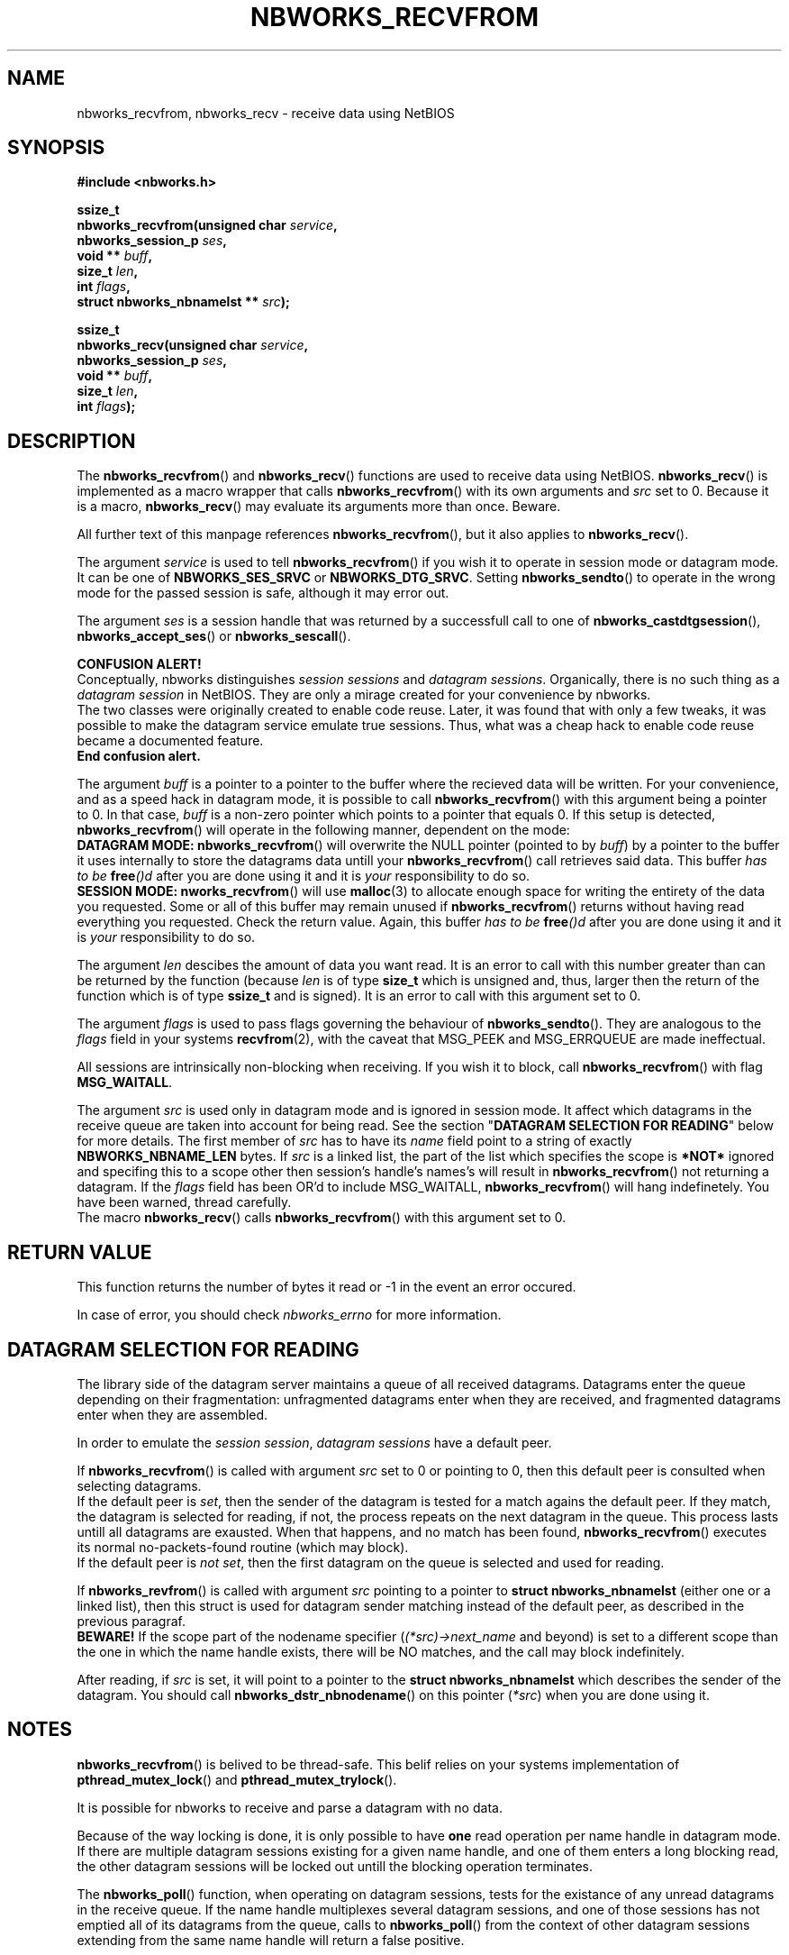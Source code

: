.TH NBWORKS_RECVFROM 3  2013-05-01 "" "Nbworks Manual"
.SH NAME
nbworks_recvfrom, nbworks_recv \- receive data using NetBIOS
.SH SYNOPSIS
.nf
.B #include <nbworks.h>
.sp
.BI "ssize_t"
.br
.BI "  nbworks_recvfrom(unsigned char " service ","
.br
.BI "                   nbworks_session_p " ses ","
.br
.BI "                   void ** " buff ","
.br
.BI "                   size_t " len ","
.br
.BI "                   int " flags ","
.br
.BI "                   struct nbworks_nbnamelst ** " src ");"
.fi
.sp
.BI "ssize_t"
.br
.BI "  nbworks_recv(unsigned char " service ","
.br
.BI "               nbworks_session_p " ses ","
.br
.BI "               void ** " buff ","
.br
.BI "               size_t " len ","
.br
.BI "               int " flags ");"
.fi
.SH DESCRIPTION
The \fBnbworks_recvfrom\fP() and \fBnbworks_recv\fP() functions are
used to receive data using NetBIOS. \fBnbworks_recv\fP() is
implemented as a macro wrapper that calls \fBnbworks_recvfrom\fP()
with its own arguments and \fIsrc\fP set to 0. Because it is a macro,
\fBnbworks_recv\fP() may evaluate its arguments more than
once. Beware.
.PP
All further text of this manpage references \fBnbworks_recvfrom\fP(),
but it also applies to \fBnbworks_recv\fP().
.PP
The argument \fIservice\fP is used to tell \fBnbworks_recvfrom\fP() if
you wish it to operate in session mode or datagram mode. It can be one
of \fBNBWORKS_SES_SRVC\fP or \fBNBWORKS_DTG_SRVC\fP. Setting
\fBnbworks_sendto\fP() to operate in the wrong mode for the passed
session is safe, although it may error out.
.PP
The argument \fIses\fP is a session handle that was returned by a
successfull call to one of \fBnbworks_castdtgsession\fP(),
\fBnbworks_accept_ses\fP() or \fBnbworks_sescall\fP().
.PP
\fBCONFUSION ALERT!\fP
.br
Conceptually, nbworks distinguishes \fIsession sessions\fP and
\fIdatagram sessions\fP. Organically, there is no such thing as a
\fIdatagram session\fP in NetBIOS. They are only a mirage created for
your convenience by nbworks.
.br
The two classes were originally created to enable code reuse. Later,
it was found that with only a few tweaks, it was possible to make the
datagram service emulate true sessions. Thus, what was a cheap hack to
enable code reuse became a documented feature.
.br
\fBEnd confusion alert.\fP
.PP
The argument \fIbuff\fP is a pointer to a pointer to the buffer where
the recieved data will be written. For your convenience, and as a
speed hack in datagram mode, it is possible to call
\fBnbworks_recvfrom\fP() with this argument being a pointer to 0. In
that case, \fIbuff\fP is a non-zero pointer which points to a pointer
that equals 0. If this setup is detected, \fBnbworks_recvfrom\fP()
will operate in the following manner, dependent on the mode:
.br
\fBDATAGRAM MODE:\fP \fBnbworks_recvfrom\fP() will overwrite the NULL
pointer (pointed to by \fIbuff\fP) by a pointer to the buffer it uses
internally to store the datagrams data untill your
\fBnbworks_recvfrom\fP() call retrieves said data. This buffer \fIhas
to be \fP\fBfree\fP\fI()d\fP after you are done using it and it is
\fIyour\fP responsibility to do so.
.br
\fBSESSION MODE:\fP \fBnworks_recvfrom\fP() will use \fBmalloc\fP(3)
to allocate enough space for writing the entirety of the data you
requested. Some or all of this buffer may remain unused if
\fBnbworks_recvfrom\fP() returns without having read everything you
requested. Check the return value. Again, this buffer \fIhas
to be \fP\fBfree\fP\fI()d\fP after you are done using it and it is
\fIyour\fP responsibility to do so.
.PP
The argument \fIlen\fP descibes the amount of data you want read. It
is an error to call with this number greater than can be returned by
the function (because \fIlen\fP is of type \fBsize_t\fP which is
unsigned and, thus, larger then the return of the function which is of
type \fBssize_t\fP and is signed). It is an error to call with this
argument set to 0.
.PP
The argument \fIflags\fP is used to pass flags governing the behaviour
of \fBnbworks_sendto\fP(). They are analogous to the \fIflags\fP field
in your systems \fBrecvfrom\fP(2), with the caveat that MSG_PEEK and
MSG_ERRQUEUE are made ineffectual.
.PP
All sessions are intrinsically non-blocking when receiving. If you
wish it to block, call \fBnbworks_recvfrom\fP() with flag
\fBMSG_WAITALL\fP.
.PP
The argument \fIsrc\fP is used only in datagram mode and is ignored in
session mode. It affect which datagrams in the receive queue are taken
into account for being read. See the section "\fBDATAGRAM SELECTION FOR
READING\fP" below for more details. The first member of \fIsrc\fP has
to have its \fIname\fP field point to a string of exactly
\fBNBWORKS_NBNAME_LEN\fP bytes. If \fIsrc\fP is a linked list, the
part of the list which specifies the scope is \fB*NOT*\fP ignored and
specifing this to a scope other then session's handle's names's will
result in \fBnbworks_recvfrom\fP() not returning a datagram. If the
\fIflags\fP field has been OR'd to include MSG_WAITALL,
\fBnbworks_recvfrom\fP() will hang indefinetely. You have been warned,
thread carefully.
.br
The macro \fBnbworks_recv\fP() calls \fBnbworks_recvfrom\fP()
with this argument set to 0.
.SH "RETURN VALUE"
This function returns the number of bytes it read or -1 in the event
an error occured.
.PP
In case of error, you should check \fInbworks_errno\fP for more
information.
.SH "DATAGRAM SELECTION FOR READING"
The library side of the datagram server maintains a queue of all
received datagrams. Datagrams enter the queue depending on their
fragmentation: unfragmented datagrams enter when they are received,
and fragmented datagrams enter when they are assembled.
.PP
In order to emulate the \fIsession session\fP, \fIdatagram sessions\fP
have a default peer.
.PP
If \fBnbworks_recvfrom\fP() is called with argument \fIsrc\fP set to 0
or pointing to 0, then this default peer is consulted when selecting
datagrams.
.br
If the default peer is \fIset\fP, then the sender of the datagram is
tested for a match agains the default peer. If they match, the
datagram is selected for reading, if not, the process repeats on the
next datagram in the queue. This process lasts untill all datagrams
are exausted. When that happens, and no match has been found,
\fBnbworks_recvfrom\fP() executes its normal no-packets-found
routine (which may block).
.br
If the default peer is \fInot set\fP, then the first datagram on the
queue is selected and used for reading.
.PP
If \fBnbworks_revfrom\fP() is called with argument \fIsrc\fP pointing
to a pointer to \fBstruct nbworks_nbnamelst\fP (either one or a linked
list), then this struct is used for datagram sender matching instead
of the default peer, as described in the previous paragraf.
.br
\fBBEWARE!\fP If the scope part of the nodename specifier
(\fI(*src)->next_name\fP and beyond) is set to a different scope than
the one in which the name handle exists, there will be NO matches, and
the call may block indefinitely.
.PP
After reading, if \fIsrc\fP is set, it will point to a pointer to the
\fBstruct nbworks_nbnamelst\fP which describes the sender of the
datagram. You should call \fBnbworks_dstr_nbnodename\fP() on this
pointer (\fI*src\fP) when you are done using it.
.SH NOTES
\fBnbworks_recvfrom\fP() is belived to be thread-safe. This belif relies
on your systems implementation of \fBpthread_mutex_lock\fP() and
\fBpthread_mutex_trylock\fP().
.PP
It is possible for nbworks to receive and parse a datagram with no data.
.PP
Because of the way locking is done, it is only possible to have
\fBone\fP read operation per name handle in datagram mode. If there are
multiple datagram sessions existing for a given name handle, and one
of them enters a long blocking read, the other datagram sessions will
be locked out untill the blocking operation terminates.
.PP
The \fBnbworks_poll\fP() function, when operating on datagram
sessions, tests for the existance of any unread datagrams in the
receive queue. If the name handle multiplexes several datagram
sessions, and one of those sessions has not emptied all of its
datagrams from the queue, calls to \fBnbworks_poll\fP() from the
context of other datagram sessions extending from the same name handle
will return a false positive.
.PP
All read operations conducted by \fBnbworks_readfrom\fP() can be
canceled using \fBnbworks_cancel\fP() and they can timeout. Timeout
value can be set through \fInbworks_libcntl.close_timeout\fP.
.PP
After a name has been succesfully deleted, all \fIdatagram sessions\fP
extending from that name \fBmust\fP be destroyed or, at the very
least, not used in datagram mode. Using them after their name has been
deleted will produce a segfault in the best case and a fandago on core
in the worst.
.SH "SEE ALSO"
.BR recvfrom (2),
.BR nbworks (7),
.BR nbworks_regname (3),
.BR nbworks_delname (3),
.BR nbworks_create_nbnodename (3),
.BR nbworks_castdtgsession (3),
.BR nbworks_dtgconnect (3),
.BR nbworks_maxdtglen (3),
.BR nbworks_sendto (3)
